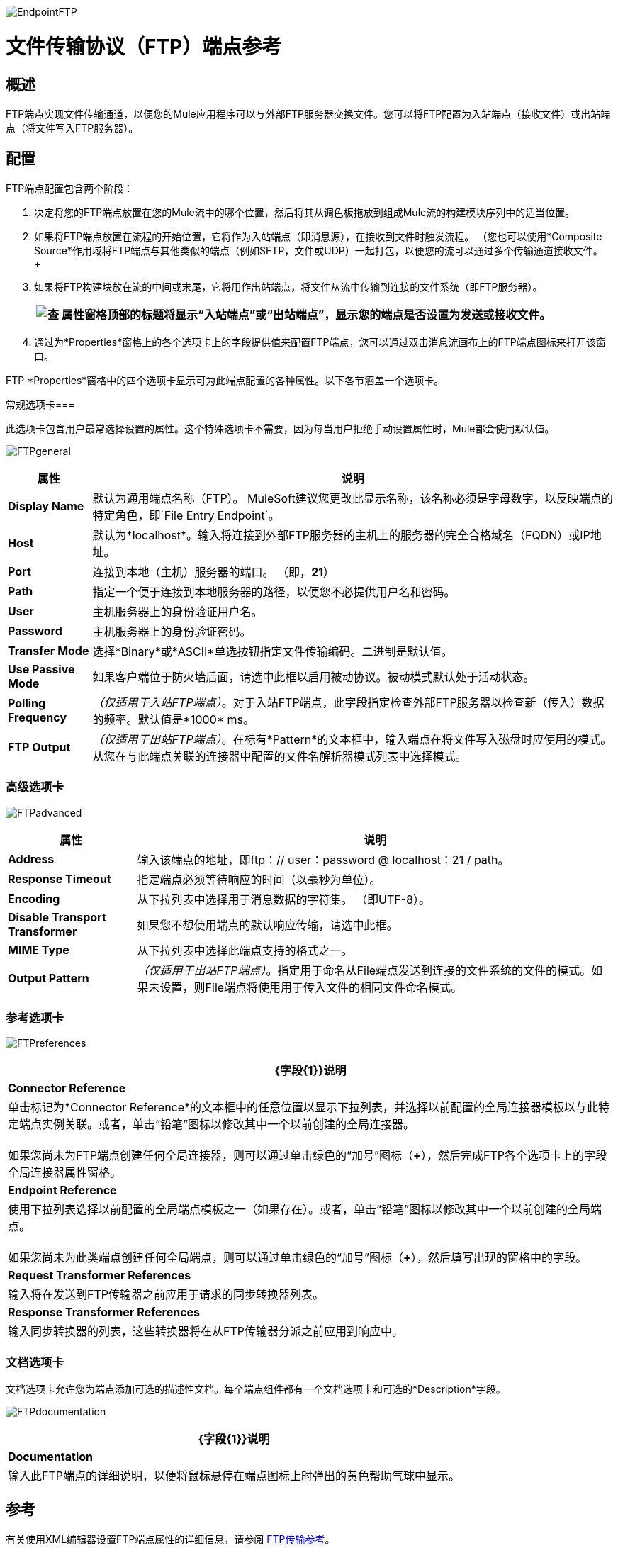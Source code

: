 image:EndpointFTP.png[EndpointFTP]

= 文件传输协议（FTP）端点参考

== 概述

FTP端点实现文件传输通道，以便您的Mule应用程序可以与外部FTP服务器交换文件。您可以将FTP配置为入站端点（接收文件）或出站端点（将文件写入FTP服务器）。

== 配置

FTP端点配置包含两个阶段：

. 决定将您的FTP端点放置在您的Mule流中的哪个位置，然后将其从调色板拖放到组成Mule流的构建模块序列中的适当位置。
. 如果将FTP端点放置在流程的开始位置，它将作为入站端点（即消息源），在接收到文件时触发流程。 （您也可以使用*Composite Source*作用域将FTP端点与其他类似的端点（例如SFTP，文件或UDP）一起打包，以便您的流可以通过多个传输通道接收文件。 +
 +
. 如果将FTP构建块放在流的中间或末尾，它将用作出站端点，将文件从流中传输到连接的文件系统（即FTP服务器）。
+
[%header%autowidth.spread]
|===
| image:check.png[查]  |属性窗格顶部的标题将显示“入站端点”或“出站端点”，显示您的端点是否设置为发送或接收文件。

|===
. 通过为*Properties*窗格上的各个选项卡上的字段提供值来配置FTP端点，您可以通过双击消息流画布上的FTP端点图标来打开该窗口。

FTP *Properties*窗格中的四个选项卡显示可为此端点配置的各种属性。以下各节涵盖一个选项卡。

常规选项卡=== 

此选项卡包含用户最常选择设置的属性。这个特殊选项卡不需要，因为每当用户拒绝手动设置属性时，Mule都会使用默认值。

image:FTPgeneral.png[FTPgeneral]

[%header%autowidth.spread]
|===
|属性 |说明
| *Display Name*  |默认为通用端点名称（FTP）。 MuleSoft建议您更改此显示名称，该名称必须是字母数字，以反映端点的特定角色，即`File Entry Endpoint`。
| *Host*  |默认为*localhost*。输入将连接到外部FTP服务器的主机上的服务器的完全合格域名（FQDN）或IP地址。
| *Port*  |连接到本地（主机）服务器的端口。 （即，*21*）
| *Path*  |指定一个便于连接到本地服务器的路径，以便您不必提供用户名和密码。
| *User*  |主机服务器上的身份验证用户名。
| *Password*  |主机服务器上的身份验证密码。
| *Transfer Mode*  |选择*Binary*或*ASCII*单选按钮指定文件传输编码。二进制是默认值。
| *Use Passive Mode*  |如果客户端位于防火墙后面，请选中此框以启用被动协议。被动模式默认处于活动状态。
| *Polling Frequency*  | _（仅适用于入站FTP端点）_。对于入站FTP端点，此字段指定检查外部FTP服务器以检查新（传入）数据的频率。默认值是*1000* ms。
| *FTP Output*  | _（仅适用于出站FTP端点）_。在标有*Pattern*的文本框中，输入端点在将文件写入磁盘时应使用的模式。从您在与此端点关联的连接器中配置的文件名解析器模式列表中选择模式。
|===

=== 高级选项卡

image:FTPadvanced.png[FTPadvanced]

[%header%autowidth.spread]
|===
|属性 |说明
| *Address*  |输入该端点的地址，即ftp：// user：password @ localhost：21 / path。
| *Response Timeout*  |指定端点必须等待响应的时间（以毫秒为单位）。
| *Encoding*  |从下拉列表中选择用于消息数据的字符集。 （即UTF-8）。
| *Disable Transport Transformer*  |如果您不想使用端点的默认响应传输，请选中此框。
| *MIME Type*  |从下拉列表中选择此端点支持的格式之一。
| *Output Pattern*  | _（仅适用于出站FTP端点）_。指定用于命名从File端点发送到连接的文件系统的文件的模式。如果未设置，则File端点将使用用于传入文件的相同文件命名模式。
|===

=== 参考选项卡

image:FTPreferences.png[FTPreferences]

[%header%autowidth.spread]
|==============
| {字段{1}}说明
| *Connector Reference*  |单击标记为*Connector Reference*的文本框中的任意位置以显示下拉列表，并选择以前配置的全局连接器模板以与此特定端点实例关联。或者，单击“铅笔”图标以修改其中一个以前创建的全局连接器。 +
 +
 如果您尚未为FTP端点创建任何全局连接器，则可以通过单击绿色的“加号”图标（**+**），然后完成FTP各个选项卡上的字段全局连接器属性窗格。
| *Endpoint Reference*  |使用下拉列表选择以前配置的全局端点模板之一（如果存在）。或者，单击“铅笔”图标以修改其中一个以前创建的全局端点。 +
 +
 如果您尚未为此类端点创建任何全局端点，则可以通过单击绿色的“加号”图标（**+**），然后填写出现的窗格中的字段。
| *Request Transformer References*  |输入将在发送到FTP传输器之前应用于请求的同步转换器列表。
| *Response Transformer References*  |输入同步转换器的列表，这些转换器将在从FTP传输器分派之前应用到响应中。
|==============

=== 文档选项卡

文档选项卡允许您为端点添加可选的描述性文档。每个端点组件都有一个文档选项卡和可选的*Description*字段。

image:FTPdocumentation.png[FTPdocumentation]

[%header%autowidth.spread]
|===
| {字段{1}}说明
| *Documentation*  |输入此FTP端点的详细说明，以便将鼠标悬停在端点图标上时弹出的黄色帮助气球中显示。
|===

== 参考

有关使用XML编辑器设置FTP端点属性的详细信息，请参阅 link:/mule-user-guide/v/3.2/ftp-transport-reference[FTP传输参考]。
